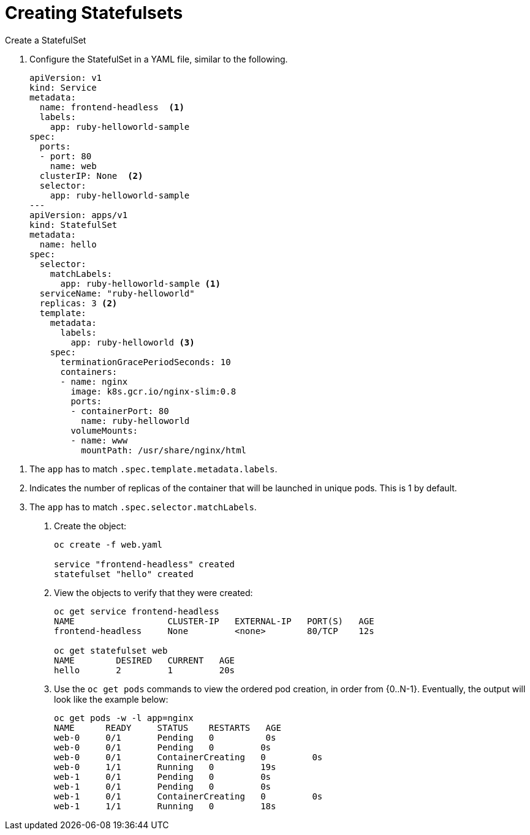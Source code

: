////
Creating statefulsets

Module included in the following assemblies:

* admin_guide/statefulsets.adoc
////

[id='creating-statefulsets_{context}']
= Creating Statefulsets

Create a StatefulSet

. Configure the StatefulSet in a YAML file, similar to the following.
+
[source,bash]
----
apiVersion: v1
kind: Service
metadata:
  name: frontend-headless  <1>
  labels:
    app: ruby-helloworld-sample
spec:
  ports:
  - port: 80
    name: web
  clusterIP: None  <2>
  selector:
    app: ruby-helloworld-sample
---
apiVersion: apps/v1
kind: StatefulSet
metadata:
  name: hello
spec:
  selector:
    matchLabels:
      app: ruby-helloworld-sample <1>
  serviceName: "ruby-helloworld"
  replicas: 3 <2>
  template:
    metadata:
      labels:
        app: ruby-helloworld <3>
    spec:
      terminationGracePeriodSeconds: 10
      containers:
      - name: nginx
        image: k8s.gcr.io/nginx-slim:0.8
        ports:
        - containerPort: 80
          name: ruby-helloworld
        volumeMounts:
        - name: www
          mountPath: /usr/share/nginx/html
----

<1> The `app` has to match `.spec.template.metadata.labels`.
<2> Indicates the number of replicas of the container that will be launched in unique pods. This is 1 by default.
<2> The `app` has to match `.spec.selector.matchLabels`.

. Create the object:
+
[source,bash]
----
oc create -f web.yaml 

service "frontend-headless" created
statefulset "hello" created
----

. View the objects to verify that they were created:
+
[source,bash]
----
oc get service frontend-headless
NAME                  CLUSTER-IP   EXTERNAL-IP   PORT(S)   AGE
frontend-headless     None         <none>        80/TCP    12s

oc get statefulset web
NAME        DESIRED   CURRENT   AGE
hello       2         1         20s
----

. Use the `oc get pods` commands to view the ordered pod creation, in order from {0..N-1}. Eventually, the output will look like the example below:
+
[source,bash]
----
oc get pods -w -l app=nginx
NAME      READY     STATUS    RESTARTS   AGE
web-0     0/1       Pending   0          0s
web-0     0/1       Pending   0         0s
web-0     0/1       ContainerCreating   0         0s
web-0     1/1       Running   0         19s
web-1     0/1       Pending   0         0s
web-1     0/1       Pending   0         0s
web-1     0/1       ContainerCreating   0         0s
web-1     1/1       Running   0         18s
----

